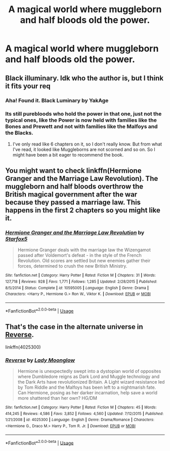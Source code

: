 #+TITLE: A magical world where muggleborn and half bloods old the power.

* A magical world where muggleborn and half bloods old the power.
:PROPERTIES:
:Author: masitech
:Score: 2
:DateUnix: 1585140035.0
:DateShort: 2020-Mar-25
:FlairText: Request
:END:

** Black illuminary. Idk who the author is, but I think it fits your req
:PROPERTIES:
:Author: nutakufan010
:Score: 2
:DateUnix: 1585144004.0
:DateShort: 2020-Mar-25
:END:

*** Aha! Found it. Black Luminary by YakAge
:PROPERTIES:
:Author: nutakufan010
:Score: 3
:DateUnix: 1585144387.0
:DateShort: 2020-Mar-25
:END:


*** Its still purebloods who hold the power in that one, just not the typical ones, like the Power is now held with families like the Bones and Prewett and not with families like the Malfoys and the Blacks.
:PROPERTIES:
:Author: aAlouda
:Score: 2
:DateUnix: 1585153157.0
:DateShort: 2020-Mar-25
:END:

**** I've only read like 6 chapters on it, so I don't really know. But from what I've read, it looked like Muggleborns are not scorned and so on. So I might have been a bit eager to recommend the book.
:PROPERTIES:
:Author: nutakufan010
:Score: 2
:DateUnix: 1585170825.0
:DateShort: 2020-Mar-26
:END:


** You might want to check linkffn(Hermione Granger and the Marriage Law Revolution). The muggleborn and half bloods overthrow the British magical government after the war because they passed a marriage law. This happens in the first 2 chapters so you might like it.
:PROPERTIES:
:Author: rohan62442
:Score: 2
:DateUnix: 1585164801.0
:DateShort: 2020-Mar-26
:END:

*** [[https://www.fanfiction.net/s/10595005/1/][*/Hermione Granger and the Marriage Law Revolution/*]] by [[https://www.fanfiction.net/u/2548648/Starfox5][/Starfox5/]]

#+begin_quote
  Hermione Granger deals with the marriage law the Wizengamot passed after Voldemort's defeat - in the style of the French Revolution. Old scores are settled but new enemies gather their forces, determined to crush the new British Ministry.
#+end_quote

^{/Site/:} ^{fanfiction.net} ^{*|*} ^{/Category/:} ^{Harry} ^{Potter} ^{*|*} ^{/Rated/:} ^{Fiction} ^{M} ^{*|*} ^{/Chapters/:} ^{31} ^{*|*} ^{/Words/:} ^{127,718} ^{*|*} ^{/Reviews/:} ^{928} ^{*|*} ^{/Favs/:} ^{1,771} ^{*|*} ^{/Follows/:} ^{1,285} ^{*|*} ^{/Updated/:} ^{2/28/2015} ^{*|*} ^{/Published/:} ^{8/5/2014} ^{*|*} ^{/Status/:} ^{Complete} ^{*|*} ^{/id/:} ^{10595005} ^{*|*} ^{/Language/:} ^{English} ^{*|*} ^{/Genre/:} ^{Drama} ^{*|*} ^{/Characters/:} ^{<Harry} ^{P.,} ^{Hermione} ^{G.>} ^{Ron} ^{W.,} ^{Viktor} ^{K.} ^{*|*} ^{/Download/:} ^{[[http://www.ff2ebook.com/old/ffn-bot/index.php?id=10595005&source=ff&filetype=epub][EPUB]]} ^{or} ^{[[http://www.ff2ebook.com/old/ffn-bot/index.php?id=10595005&source=ff&filetype=mobi][MOBI]]}

--------------

*FanfictionBot*^{2.0.0-beta} | [[https://github.com/tusing/reddit-ffn-bot/wiki/Usage][Usage]]
:PROPERTIES:
:Author: FanfictionBot
:Score: 1
:DateUnix: 1585164824.0
:DateShort: 2020-Mar-26
:END:


** That's the case in the alternate universe in [[https://www.fanfiction.net/s/4025300/1/Reverse][Reverse]].

linkffn(4025300)
:PROPERTIES:
:Author: chiruochiba
:Score: 1
:DateUnix: 1585175176.0
:DateShort: 2020-Mar-26
:END:

*** [[https://www.fanfiction.net/s/4025300/1/][*/Reverse/*]] by [[https://www.fanfiction.net/u/727962/Lady-Moonglow][/Lady Moonglow/]]

#+begin_quote
  Hermione is unexpectedly swept into a dystopian world of opposites where Dumbledore reigns as Dark Lord and Muggle technology and the Dark Arts have revolutionized Britain. A Light wizard resistance led by Tom Riddle and the Malfoys has been left to a nightmarish fate. Can Hermione, posing as her darker incarnation, help save a world more shattered than her own? HG/DM
#+end_quote

^{/Site/:} ^{fanfiction.net} ^{*|*} ^{/Category/:} ^{Harry} ^{Potter} ^{*|*} ^{/Rated/:} ^{Fiction} ^{M} ^{*|*} ^{/Chapters/:} ^{45} ^{*|*} ^{/Words/:} ^{414,245} ^{*|*} ^{/Reviews/:} ^{4,586} ^{*|*} ^{/Favs/:} ^{3,852} ^{*|*} ^{/Follows/:} ^{4,560} ^{*|*} ^{/Updated/:} ^{7/12/2015} ^{*|*} ^{/Published/:} ^{1/21/2008} ^{*|*} ^{/id/:} ^{4025300} ^{*|*} ^{/Language/:} ^{English} ^{*|*} ^{/Genre/:} ^{Drama/Romance} ^{*|*} ^{/Characters/:} ^{<Hermione} ^{G.,} ^{Draco} ^{M.>} ^{Harry} ^{P.,} ^{Tom} ^{R.} ^{Jr.} ^{*|*} ^{/Download/:} ^{[[http://www.ff2ebook.com/old/ffn-bot/index.php?id=4025300&source=ff&filetype=epub][EPUB]]} ^{or} ^{[[http://www.ff2ebook.com/old/ffn-bot/index.php?id=4025300&source=ff&filetype=mobi][MOBI]]}

--------------

*FanfictionBot*^{2.0.0-beta} | [[https://github.com/tusing/reddit-ffn-bot/wiki/Usage][Usage]]
:PROPERTIES:
:Author: FanfictionBot
:Score: 1
:DateUnix: 1585175185.0
:DateShort: 2020-Mar-26
:END:
